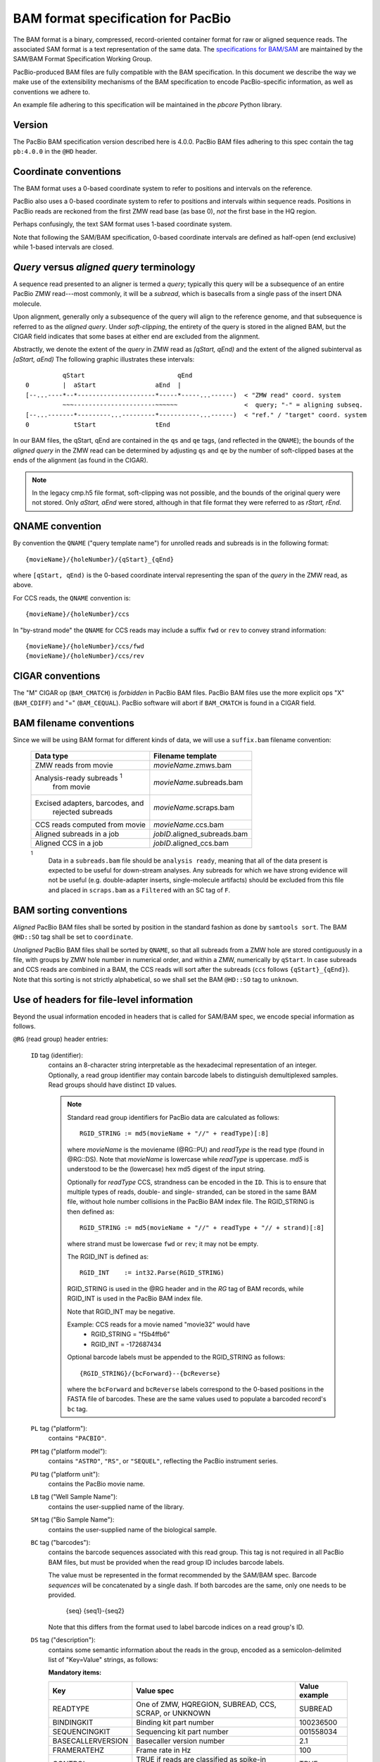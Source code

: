 ===================================
BAM format specification for PacBio
===================================

.. moduleauthor:: David Alexander, Marcus Kinsella, Derek Barnett,
                  Armin Toepfer, Brett Bowman

The BAM format is a binary, compressed, record-oriented container
format for raw or aligned sequence reads.  The associated SAM format
is a text representation of the same data.  The `specifications for
BAM/SAM`_ are maintained by the SAM/BAM Format Specification Working
Group.

PacBio-produced BAM files are fully compatible with the BAM
specification.  In this document we describe the way we make use of
the extensibility mechanisms of the BAM specification to encode
PacBio-specific information, as well as conventions we adhere to.

An example file adhering to this specification will be maintained in
the *pbcore* Python library.


Version
=======

The PacBio BAM specification version described here is 4.0.0. PacBio
BAM files adhering to this spec contain the tag ``pb:4.0.0`` in the
``@HD`` header.


Coordinate conventions
======================

The BAM format uses a 0-based coordinate system to refer to positions
and intervals on the reference.

PacBio also uses a 0-based coordinate system to refer to positions and
intervals within sequence reads.  Positions in PacBio reads are
reckoned from the first ZMW read base (as base 0), *not* the
first base in the HQ region.

Perhaps confusingly, the text SAM format uses 1-based coordinate
system.

Note that following the SAM/BAM specification, 0-based coordinate
intervals are defined as half-open (end exclusive) while 1-based
intervals are closed.

.. raw:: latex

         \newpage

*Query* versus *aligned query* terminology
==========================================

A sequence read presented to an aligner is termed a *query*; typically
this query will be a subsequence of an entire PacBio ZMW
read---most commonly, it will be a *subread*, which is basecalls from
a single pass of the insert DNA molecule.

Upon alignment, generally only a subsequence of the query will align
to the reference genome, and that subsequence is referred to as the
*aligned query*.  Under *soft-clipping*, the entirety of the query is
stored in the aligned BAM, but the CIGAR field indicates that some
bases at either end are excluded from the alignment.

Abstractly, we denote the extent of the *query* in ZMW read as
`[qStart, qEnd)` and the extent of the aligned subinterval as `[aStart, aEnd)`
The following graphic illustrates these intervals::

              qStart                         qEnd
    0         |  aStart                aEnd  |
    [--...----*--*---------------------*-----*-----...------)  < "ZMW read" coord. system
              ~~~----------------------~~~~~~                  <  query; "-" = aligning subseq.
    [--...-------*---------...---------*-----------...------)  < "ref." / "target" coord. system
    0            tStart                tEnd


In our BAM files, the qStart, qEnd are contained in the ``qs`` and
``qe`` tags, (and reflected in the ``QNAME``); the bounds of the
*aligned query* in the ZMW read can be determined by adjusting
``qs`` and ``qe`` by the number of soft-clipped bases at the ends of
the alignment (as found in the CIGAR).

.. note::
   In the legacy cmp.h5 file format, soft-clipping was not possible,
   and the bounds of the original query were not stored.  Only
   `aStart, aEnd` were stored, although in that file format they were
   referred to as `rStart, rEnd`.


QNAME convention
================

By convention the ``QNAME`` ("query template name") for unrolled reads
and subreads is in the following format::

   {movieName}/{holeNumber}/{qStart}_{qEnd}

where ``[qStart, qEnd)`` is the 0-based coordinate interval
representing the span of the *query* in the ZMW read, as above.

For CCS reads, the ``QNAME`` convention is::

  {movieName}/{holeNumber}/ccs

In "by-strand mode" the ``QNAME`` for CCS reads may include a suffix ``fwd`` or
``rev`` to convey strand information::

  {movieName}/{holeNumber}/ccs/fwd
  {movieName}/{holeNumber}/ccs/rev


CIGAR conventions
=================

The "M" CIGAR op (``BAM_CMATCH``) is *forbidden* in PacBio BAM files.
PacBio BAM files use the more explicit ops "X" (``BAM_CDIFF``) and "="
(``BAM_CEQUAL``).  PacBio software will abort if ``BAM_CMATCH`` is
found in a CIGAR field.


BAM filename conventions
========================

Since we will be using BAM format for different kinds of data, we will
use a ``suffix.bam`` filename convention:

  +------------------------------------+------------------------------+
  | Data type                          | Filename template            |
  +====================================+==============================+
  | ZMW reads from movie               | *movieName*.zmws.bam         |
  +------------------------------------+------------------------------+
  | Analysis-ready subreads :sup:`1`   | *movieName*.subreads.bam     |
  |  from movie                        |                              |
  +------------------------------------+------------------------------+
  | Excised adapters, barcodes, and    | *movieName*.scraps.bam       |
  |  rejected subreads                 |                              |
  +------------------------------------+------------------------------+
  | CCS reads computed from movie      | *movieName*.ccs.bam          |
  +------------------------------------+------------------------------+
  | Aligned subreads in a job          | *jobID*.aligned_subreads.bam |
  +------------------------------------+------------------------------+
  | Aligned CCS in a job               | *jobID*.aligned_ccs.bam      |
  +------------------------------------+------------------------------+

  :sup:`1`
    Data in a ``subreads.bam`` file should be ``analysis ready``, meaning
    that all of the data present is expected to be useful for down-stream
    analyses.  Any subreads for which we have strong evidence will not
    be useful (e.g. double-adapter inserts, single-molecule artifacts)
    should be excluded from this file and placed in ``scraps.bam`` as
    a ``Filtered`` with an SC tag of ``F``.

BAM sorting conventions
=======================

*Aligned* PacBio BAM files shall be sorted by position in the standard
fashion as done by ``samtools sort``.  The BAM ``@HD::SO`` tag shall
be set to ``coordinate``.

*Unaligned* PacBio BAM files shall be sorted by ``QNAME``, so that all
subreads from a ZMW hole are stored contiguously in a file, with
groups by ZMW hole number in numerical order, and within a ZMW,
numerically by ``qStart``.  In case subreads and CCS reads are
combined in a BAM, the CCS reads will sort after the subreads (``ccs``
follows ``{qStart}_{qEnd}``). Note that this sorting is not strictly
alphabetical, so we shall set the BAM ``@HD::SO`` tag to ``unknown``.


Use of headers for file-level information
=========================================

Beyond the usual information encoded in headers that is called for
SAM/BAM spec, we encode special information as follows.


``@RG`` (read group) header entries:

  ``ID`` tag (identifier):
      contains an 8-character string interpretable as the hexadecimal
      representation of an integer.  Optionally, a read group identifier may
      contain barcode labels to distinguish demultiplexed samples. Read groups
      should have distinct ``ID`` values.

      .. note::
         Standard read group identifiers for PacBio data are calculated as
         follows::

           RGID_STRING := md5(movieName + "//" + readType)[:8]

         where `movieName` is the moviename (@RG::PU) and `readType`
         is the read type (found in @RG::DS).  Note that `movieName`
         is lowercase while `readType` is uppercase.  `md5` is
         understood to be the (lowercase) hex md5 digest of the input
         string.

         Optionally for `readType` CCS, strandness can be encoded in the ``ID``.
         This is to ensure that multiple types of reads, double- and single-
         stranded, can be stored in the same BAM file, without hole number
         collisions in the PacBio BAM index file.
         The RGID_STRING is then defined as::

           RGID_STRING := md5(movieName + "//" + readType + "// + strand)[:8]

         where strand must be lowercase ``fwd`` or ``rev``; it may not be empty.

         The RGID_INT is defined as::

           RGID_INT    := int32.Parse(RGID_STRING)

         RGID_STRING is used in the @RG header and in the `RG` tag of
         BAM records, while RGID_INT is used in the PacBio BAM index
         file.

         Note that RGID_INT may be negative.

         Example: CCS reads for a movie named "movie32" would have
             - RGID_STRING = "f5b4ffb6"
             - RGID_INT    = -172687434

         Optional barcode labels must be appended to the RGID_STRING as
         follows::

           {RGID_STRING}/{bcForward}--{bcReverse}

         where the ``bcForward`` and ``bcReverse`` labels correspond to the
         0-based positions in the FASTA file of barcodes. These are the same
         values used to populate a barcoded record's ``bc`` tag.

  ``PL`` tag ("platform"):
      contains ``"PACBIO"``.

  ``PM`` tag ("platform model"):
      contains ``"ASTRO"``, ``"RS"``, or ``"SEQUEL"``, reflecting the
      PacBio instrument series.

  ``PU`` tag ("platform unit"):
      contains the PacBio movie name.

  ``LB`` tag ("Well Sample Name"):
      contains the user-supplied name of the library.

  ``SM`` tag ("Bio Sample Name"):
      contains the user-supplied name of the biological sample.

  ``BC`` tag ("barcodes"):
      contains the barcode sequences associated with this read group. This tag
      is not required in all PacBio BAM files, but must be provided when the
      read group ID includes barcode labels.

      The value must be represented in the format recommended by the SAM/BAM
      spec. Barcode *sequences* will be concatenated by a single dash. If both
      barcodes are the same, only one needs to be provided.

        {seq}
        {seq1}-{seq2}

      Note that this differs from the format used to label barcode indices on
      a read group's ID.

  ``DS`` tag ("description"):
      contains some semantic information about the reads in the group,
      encoded as a semicolon-delimited list of "Key=Value" strings, as
      follows:

      **Mandatory items:**

      .. tabularcolumns:: |l|p{5cm}|l|

      +-------------------+----------------------------------------+----------------+
      | Key               | Value spec                             | Value example  |
      +===================+========================================+================+
      | READTYPE          | One of ZMW, HQREGION,                  | SUBREAD        |
      |                   | SUBREAD, CCS, SCRAP, or UNKNOWN        |                |
      +-------------------+----------------------------------------+----------------+
      | BINDINGKIT        | Binding kit part number                | 100236500      |
      +-------------------+----------------------------------------+----------------+
      | SEQUENCINGKIT     | Sequencing kit part number             | 001558034      |
      +-------------------+----------------------------------------+----------------+
      | BASECALLERVERSION | Basecaller version number              | 2.1            |
      +-------------------+----------------------------------------+----------------+
      | FRAMERATEHZ       | Frame rate in Hz                       | 100            |
      +-------------------+----------------------------------------+----------------+
      | CONTROL           | TRUE if reads are classified as        | TRUE           |
      |                   | spike-in controls, otherwise CONTROL   |                |
      |                   | key is absent                          |                |
      +-------------------+----------------------------------------+----------------+

      .. note::

         The READTYPE values encountered in secondary analysis will be
         limited to SUBREAD and CCS.  The remaining READTYPE values
         will only be encountered in intermediate steps before
         secondary analysis.

      **Base feature manifest---absent item  means feature absent from reads:**


      +---------------------+-----------------------------------------+----------------+
      | Key                 | Value spec                              | Value example  |
      +=====================+=========================================+================+
      | DeletionQV          | Name of tag used for DeletionQV         | dq             |
      +---------------------+-----------------------------------------+----------------+
      | DeletionTag         | Name of tag used for DeletionTag        | dt             |
      +---------------------+-----------------------------------------+----------------+
      | InsertionQV         | Name of tag used for InsertionQV        | iq             |
      +---------------------+-----------------------------------------+----------------+
      | MergeQV             | Name of tag used for MergeQV            | mq             |
      +---------------------+-----------------------------------------+----------------+
      | SubstitutionQV      | Name of tag used for SubstitutionQV     | sq             |
      +---------------------+-----------------------------------------+----------------+
      | SubstitutionTag     | Name of tag used for SubstitutionTag    | st             |
      +---------------------+-----------------------------------------+----------------+
      | Ipd:Frames          | Name of tag used for IPD, in raw frame  | ip             |
      |                     | count.                                  |                |
      +---------------------+-----------------------------------------+----------------+
      | Ipd:CodecV1         | Name of tag used for IPD, compressed    | ip             |
      |                     | according to Codec V1.                  |                |
      +---------------------+-----------------------------------------+----------------+
      | PulseWidth:Frames   | Name of tag used for PulseWidth, in raw | pw             |
      |                     | frame count.                            |                |
      +---------------------+-----------------------------------------+----------------+
      | PulseWidth:CodecV1  | Name of tag used for PulseWidth,        | pw             |
      |                     | compressed according to Codec V1.       |                |
      +---------------------+-----------------------------------------+----------------+


      **Optional items:**

      .. note::

         These items are optional if there are no "bc" tags in the reads
         belonging to this read-group, otherwise they are mandatory.

      +---------------------+-----------------------------------------+----------------------------------+
      | Key                 | Value spec                              | Value example                    |
      +=====================+=========================================+==================================+
      | BarcodeFile         | Name of the Fasta file containing the   | pacbio_384_barcodes.fasta        |
      |                     | sequences of the barcodes used          |                                  |
      +---------------------+-----------------------------------------+----------------------------------+
      | BarcodeHash         | The MD5 hash of the contents of the     | 0a294bb959fc6c766967fc8beeb4d88d |
      |                     | barcoding sequence file, as generated   |                                  |
      |                     | by the *md5sum* commandline tool        |                                  |
      +---------------------+-----------------------------------------+----------------------------------+
      | BarcodeCount        | The number of barcode sequences in the  | 384                              |
      |                     | Barcode File                            |                                  |
      +---------------------+-----------------------------------------+----------------------------------+
      | BarcodeMode         | Experimental design of the barcodes     | Symmetric                        |
      |                     | Must be Symmetric/Asymmetric/Tailed or  |                                  |
      |                     | None                                    |                                  |
      +---------------------+-----------------------------------------+----------------------------------+
      | BarcodeQuality      | The type of value encoded by the bq tag | Probability                      |
      |                     | Must be Score/Probability/None          |                                  |
      +---------------------+-----------------------------------------+----------------------------------+



Use of read tags for per-read information
=========================================

  +-----------+------------+------------------------------------------------------------------+
  | **Tag**   | **Type**   | **Description**                                                  |
  +===========+============+==================================================================+
  | qs        | i          | 0-based start of query in the ZMW read (absent in CCS)           |
  +-----------+------------+------------------------------------------------------------------+
  | qe        | i          | 0-based end of query in the ZMW read (absent in CCS)             |
  +-----------+------------+------------------------------------------------------------------+
  | ws        | i          | Start of first base of the query ('qs') in approximate raw       |
  |           |            | frame count since start of movie. For a CCS read,                |
  |           |            | the start of the first base of the first incorporated subread.   |
  +-----------+------------+------------------------------------------------------------------+
  | we        | i          | Start of last base of the query ('qe - 1') in approximate raw    |
  |           |            | frame count since start of movie. For a CCS read,                |
  |           |            | the start of the last base of the last incorporated subread.     |
  +-----------+------------+------------------------------------------------------------------+
  | zm        | i          | ZMW hole number                                                  |
  +-----------+------------+------------------------------------------------------------------+
  | np        | i          | NumPasses (1 for subreads, variable for CCS---encodes number of  |
  |           |            | *complete* passes of the insert)                                 |
  +-----------+------------+------------------------------------------------------------------+
  | ec        | f          | Effective coverage for CCS reads, the average subread coverage   |
  |           |            | across all windows (only present in CCS reads)                   |
  +-----------+------------+------------------------------------------------------------------+
  | rq        | f          | Float in [0, 1] encoding expected accuracy                       |
  +-----------+------------+------------------------------------------------------------------+
  | sn        | B,f        | 4 floats for the average signal-to-noise ratio of A, C, G, and T |
  |           |            | (in that order) over the HQRegion                                |
  +-----------+------------+------------------------------------------------------------------+



Use of read tags for per-read-base information
==============================================

The following read tags encode features measured/calculated
per-basecall.  Unlike ``SEQ`` and ``QUAL``, aligners will not orient
these tags.  They will be maintained in *native* orientation (in the
same order and sense as collected from the instrument) even if the
read record has been aligned to the reverse strand.


  +-----------+---------------+----------------------------------------------------+
  | **Tag**   | **Type**      |**Description**                                     |
  +===========+===============+====================================================+
  | dq        | Z             | DeletionQV                                         |
  +-----------+---------------+----------------------------------------------------+
  | dt        | Z             | DeletionTag                                        |
  +-----------+---------------+----------------------------------------------------+
  | iq        | Z             | InsertionQV                                        |
  +-----------+---------------+----------------------------------------------------+
  | mq        | Z             | MergeQV                                            |
  +-----------+---------------+----------------------------------------------------+
  | sq        | Z             | SubstitutionQV                                     |
  +-----------+---------------+----------------------------------------------------+
  | st        | Z             | SubstitutionTag                                    |
  +-----------+---------------+----------------------------------------------------+
  | ip        | B,C *or* B,S  | IPD (raw frames or codec V1)                       |
  +-----------+---------------+----------------------------------------------------+
  | pw        | B,C *or* B,S  | PulseWidth (raw frames or codec V1)                |
  +-----------+---------------+----------------------------------------------------+


Notes:

- QV metrics are ASCII+33 encoded as strings
- *DeletionTag* and *SubstitutionTag* represent alternate basecalls,
  or "N" when there is no alternate basecall available.  In other
  words, they are strings over the alphabet "ACGTN".
- The IPD (interpulse duration) value associated with a base is the number of
  frames *preceding* its incorporation, while the PW (pulse width) is the
  number of frames during its incorporation.
- Encoding of kinetics features (``ip``, ``pw``) is described below.


Use of read tags for HiFi per-read-base kinetic information
===========================================================

The following read tags contain averaged kinetic information (IPD/PulseWidth)
from subreads when applying CCS to generate HiFi reads. These are computed
and stored independently for both orientations of the insert. Forward is
defined & stored with respect to the orientation represented in ``SEQ`` and is
considered to be the native orientation. Reverse tags are stored in the opposite
direction, e.g. from the last base to the first. As with other PacBio-specific
tags, aligners will not re-orient these fields.


  +-----------+---------------+----------------------------------------------------+
  | **Tag**   | **Type**      |**Description**                                     |
  +===========+===============+====================================================+
  | fi        | B,C           | Forward IPD (codec V1)                             |
  +-----------+---------------+----------------------------------------------------+
  | ri        | B,C           | Reverse IPD (codec V1)                             |
  +-----------+---------------+----------------------------------------------------+
  | fp        | B,C           | Forward PulseWidth (codec V1)                      |
  +-----------+---------------+----------------------------------------------------+
  | rp        | B,C           | Reverse PulseWidth (codec V1)                      |
  +-----------+---------------+----------------------------------------------------+
  | fn        | i             | Forward number of complete passes (zero or more)   |
  +-----------+---------------+----------------------------------------------------+
  | rn        | i             | Reverse number of complete passes (zero or more)   |
  +-----------+---------------+----------------------------------------------------+

The following clipping example illustrates the coordinate system for these tags,
shown as stored in the BAM file::

  --------
  Original
  --------

      SEQ:  A   A   C   C   G   T   T   A   G   C
    fi/fp: f0, f1, f2, f3, f4, f5, f6, f7, f8, f9
    ri/rp: r9, r8, r7, r6, r5, r4, r3, r2, r1, r0

  -----------------
  Clipped to [1, 4)
  -----------------

      SEQ:  A   C   C
    fi/fp: f1, f2, f3
    ri/rp: r3, r2, r1

Notes:

- When CCS filtering is disabled, no averaging occurs with ZMWs that don't
  have enough passes to generate HiFi reads. Instead, the pw/ip values are
  passed as is from a representative subread.
- Minor cases exist where a certain orientation may get filtered out entirely
  from a ZMW, preventing valid values from being passed for that record. In
  these cases, empty lists will be passed for the respective record/orientation
  and number of passes will be set to zero.
- Flanking zeroes in kinetics arrays should be ignored for the respective strand.
  For instance, when ``SEQ`` is ``AAACGCGTTT`` and ``fp:B:C,0,0,0,3,4,5,6,0,0,0``,
  then any downstream application should only use ``CGCG`` in its analysis, and
  ignore the ``AAA`` and ``TTT`` stretches.


Use of read tags for per-read-base base modifications
=====================================================

The following read tags encode base modification information. Base modifications are 
encoded according to the `SAM tags specifications`_ and any conflict is unintentional.


  +-----------+---------------+----------------------------------------------------+
  | **Tag**   | **Type**      |**Description**                                     |
  +===========+===============+====================================================+
  | Mm        | Z             | Base modifications / methylation                   |
  +-----------+---------------+----------------------------------------------------+
  | Ml        | B,C           | Base modification probabilities                    |
  +-----------+---------------+----------------------------------------------------+


Notes:

- For informational purposes only: The continuous probability range of 0.0 to 1.0 is 
  remapped to the discrete integers 0 to 255 inclusively in the ``Ml`` tag. 
  The probability range corresponding to an integer *N* is *N/256* to *(N + 1)/256*.


How to annotate scrap reads
===========================

Reads that belong to a read group with READTYPE=SCRAP have to be annotated
in a hierarchical fashion:

1) Classification with tag *sz* occurs on a per ZMW level, distinguishing
   between spike-in controls, sentinels of the basecaller, malformed ZMWs,
   and user-defined templates.
2) A region-wise annotation with tag *sc* to label adapters, barcodes,
   low-quality regions, and filtered subreads.

  +-----------+---------------+-----------------------------------------+
  | **Tag**   | **Type**      |**Description**                          |
  +===========+===============+=========================================+
  | sz        | A             | ZMW classification annotation, one of   |
  |           |               | N:=Normal, C:=Control, M:=Malformed,    |
  |           |               | or S:=Sentinel :sup:`1`                 |
  +-----------+---------------+-----------------------------------------+
  | sc        | A             | Scrap region-type annotation, one of    |
  |           |               | A:=Adapter, B:=Barcode, L:=LQRegion,    |
  |           |               | or F:=Filtered :sup:`2`                 |
  +-----------+---------------+-----------------------------------------+

  :sup:`1`
    reads in the subreads/hqregions/zmws.bam file are implicitly
    marked as Normal, as they stem from user-defined templates.

  :sup:`2`
    sc tags 'A', 'B', and 'L' denote specific classes of non-subread data,
    whereas the 'F' tag is reserved for subreads that are undesirable for
    downstream analysis, e.g., being artifactual or too short.

QUAL
====

The ``QUAL`` field in BAM alignments is intended to reflect the
reliability of a basecall, using the Phred-encoding convention, as
described in the `SAM spec`__.

Both CCS and raw read BAM files respect this convention; historically,
and for the present moment, the encoded probability reflects the
confidence of a basecall against alternatives including substitution,
deletion, and insertion.

*We expect that more details will follow here in a later spec revision.*

__ `specifications for BAM/SAM`


Subread local context
=====================

Some algorithms can make use of knowledge that a subread was flanked
on both sides by adapter or barcode hits, or that the subread was in
one orientation or the other (as can be deduced when asymmetric
adapters or barcodes are used).

To facilitate such algorithms, we furnish the ``cx`` bitmask tag for
subread records.  The ``cx`` value is calculated by binary OR-ing
together values from this flags enum::

  enum LocalContextFlags
  {
      ADAPTER_BEFORE     = 1,
      ADAPTER_AFTER      = 2,
      BARCODE_BEFORE     = 4,
      BARCODE_AFTER      = 8,
      FORWARD_PASS       = 16,
      REVERSE_PASS       = 32,
      ADAPTER_BEFORE_BAD = 64,
      ADAPTER_AFTER_BAD  = 128
  };

Orientation of a subread (designated by one of the mutually
exclusive ``FORWARD_PASS`` or ``REVERSE_PASS`` bits) can be reckoned
only if either the adapters or barcode design is asymmetric,
otherwise these flags must be left unset.  The convention for what
is considered a "forward" or "reverse" pass is determined by a
per-ZMW convention, defining one element of the asymmetric
barcode/adapter pair as the "front" and the other as the "back".  It
is up to tools producing the BAM to determine whether to use
adapters or barcodes to reckon the orientation, but if pass
directions cannot be confidently and consistently assessed for the
subreads from a ZMW, neither orientation flag should be set. Tools
consuming the BAM should be aware that orientation information may
be unavailable for subreads in a ZMW, but if is available for any
subread in the ZMW, it will be available for all subreads in the
ZMW.

The ``ADAPTER_*`` and ``BARCODE_*`` flags reflect whether the
subread is flanked by adapters or barcodes at the ends.

The ``ADAPTER_BEFORE_BAD`` and ``ADAPTER_AFTER_BAD`` flags indicate
that one or both adapters flanking this subread do not align to the
adapter reference sequence(s). The adapter on this flank could be missing
from the pbell molecule, or obscured by a local decrease in accuracy.
Likewise, some nearby barcode or insert bases may be missing or
obscured. ``ADAPTER_*_BAD`` flags can not be set unless the
corresponding ``ADAPTER_*`` flag is set.

This tag is mandatory for subread records, but will be absent from
non-subread records (scraps, ZMW read, CCS read, etc.)


  +-----------+---------------+----------------------------------------------------+
  | **Tag**   | **Type**      |**Description**                                     |
  +===========+===============+====================================================+
  | cx        | i             | Subread local context Flags                        |
  +-----------+---------------+----------------------------------------------------+


Barcode analysis
================

In multiplexed workflows, we record per-subread tags representing the
barcode call and a score representing the confidence of that call.
The actual data used to inform the barcode calls---the barcode
sequences and associated pulse features---will be retained in the
associated ``scraps.bam`` file.

  +-----------+---------------+----------------------------------------------------+
  | **Tag**   | **Type**      |**Description**                                     |
  +===========+===============+====================================================+
  | bc        | B,S           | Barcode Calls (per-ZMW)                            |
  +-----------+---------------+----------------------------------------------------+
  | bq        | i             | Barcode Quality (per-ZMW)                          |
  +-----------+---------------+----------------------------------------------------+

- Both the ``bc`` and ``bq`` tags are calculated ``per-ZMW``, so every
  subread belonging to a given ZMW should share identical ``bc`` and
  ``bq`` values.  The tags are also inter-depedent, so if a subread
  has the ``bc`` tag, it must also have a ``bq`` tag and vise-versa.
  If the tags are present for any subread in a ZMW, they must be present
  for all of them.  In the absence of barcodes, both the ``bc`` and
  ``bq`` tags will be absent

- The ``bc`` tag contains the *barcode call*, a ``uint16[2]``
  representing the inferred forward and reverse barcodes sequences (as
  determined by their ordering in the Barcode FASTA), or more
  succinctly, it contains the integer pair :math:`B_F, B_R`.  Integer
  codes represent 0-based position in the FASTA file of barcodes.

- The integer (``int``) ``bq`` tag contains the barcode call confidence.
  If the ``BarcodeQuality`` element of the header is set to ``Score``,
  then the tag represents the mean normalized sum of the calculated
  Smith-Waterman scores that support the call in the ``bc`` tag across all
  subreads. For each barcode, the sum of the Smith-Waterman score is normalized
  by the length of the barcode times the match score, then multiplied by 100
  and rounded; this provides an integer value between 0 - 100.
  On the other hand, if the value of the header-tag is ``Probability`` instead,
  then the tag value is a the Phred-scaled posterior probability that the
  barcode call in ``bc`` is correct.
  In both cases, the value will never exceed the ``int8`` range, but for
  backward-compatibility reasons we keep the BAM ``bq`` as ``int``.
  This contract allows the PBI to store ``bq`` as a much smaller ``int8``.

The following (optional) tags describe clipped barcode sequences:

  +-----------+---------------+-------------------------------------------------------+
  | **Tag**   | **Type**      | **Description**                                       |
  +===========+===============+=======================================================+
  | bl        | Z             | Barcode sequence clipped from leading end             |
  +-----------+---------------+-------------------------------------------------------+
  | bt        | Z             | Barcode sequence clipped from trailing end            |
  +-----------+---------------+-------------------------------------------------------+
  | ql        | Z             | Qualities of barcode bases clipped from leading end,  |
  |           |               | stored as a FASTQ string                              |
  +-----------+---------------+-------------------------------------------------------+
  | qt        | Z             | Qualities of barcode bases clipped from trailing end, |
  |           |               | stored as a FASTQ string                              |
  +-----------+---------------+-------------------------------------------------------+
  | bx        | B,i           | Pair of clipped barcode sequence lengths              |
  +-----------+---------------+-------------------------------------------------------+


Barcode information will follow the same convention in CCS output
(``ccs.bam`` files).

Examples (subreads)
-------------------

.. tabularcolumns:: |l|p{1.5cm}|p{1.5cm}|p{4cm}|

+--------------------------+-----------+----------+---------------------+
|Scenario                  | ``bc``    |  ``bq``  | ``cx``              |
+==========================+===========+==========+=====================+
| No barcodes, end-to-end, | *absent*  | *absent* | ``1|2 = 3``         |
| unknown orientation      |           |          |                     |
+--------------------------+-----------+----------+---------------------+
| Asymmetric barcodes,     | { 1, 37 } |   35     | ``1|2|4|8|16 = 31`` |
| end-to-end, forward pass |           |          |                     |
+--------------------------+-----------+----------+---------------------+
| Symmetric barcodes,      | { 8, 8 }  |   33     |  ``1|2|4|8 = 15``   |
| end-to end               |           |          |                     |
+--------------------------+-----------+----------+---------------------+
| Barcoded, HQ region      | { 8, 8 }  |   33     | ``1|4 = 5``         |
| terminates before second |           |          |                     |
| barcode; unknown         |           |          |                     |
| orientation              |           |          |                     |
+--------------------------+-----------+----------+---------------------+



Alignment: the contract for a mapper
====================================

An aligner is expected to accept BAM input and produce aligned BAM
output, where each aligned BAM record in the output preserves intact
all tags present in the original record.  The aligner should not
attempt to orient or complement any of the tags.

(Note that this contrasts with the handling of `SEQ` and `QUAL`, which
are mandated by the BAM/SAM specification to be (respectively)
reverse-complemented, and reversed, for reverse strand alignments.)


Alignment: soft-clipping
========================

In the standard production configuration, PacBio's aligners will be
used to align either subreads or CCS reads.  In either case, we will
use *soft clipping* to preserve the unaligned bases at either end of
the query in the aligned BAM file.


Encoding of kinetics pulse features
===================================

Interpulse duration (IPD) and pulsewidth are measured in frames;
natively they are recorded as a ``uint16`` per pulse/base event.  They
may be encoded in BAM read tags in one of two fashions:

  - losslessly as an array of ``uint16``; necessary for PacBio-internal
    applications but entails greater disk space usage.

  - lossy 8-bit compression stored as a ``uint8`` array, following the
    codec specified below ("codec V1").  Provides a substantial
    disk-space savings without affecting important production use
    cases (base modification detection).

In the default production instrument configuration, the lossy encoding
will be used.  The instrument can be switched into a mode
(PacBio-internal mode) where it will emit the full lossless kinetic
features.

The lossy encoding for IPD and pulsewidth values into the available 256
codepoints is as follows (**codec v1**):

  +---------------------+-----------------+
  | Frames              | Encoding        |
  +---------------------+-----------------+
  | 0 .. 63             | 0, 1, .. 63     |
  +---------------------+-----------------+
  | 64, 66, .. 190      | 64, 65, .. 127  |
  +---------------------+-----------------+
  | 192, 196 .. 444     | 128, 129 .. 191 |
  +---------------------+-----------------+
  | 448, 456, .. 952    | 192, 193 .. 255 |
  +---------------------+-----------------+

In other words, we use the first 64 codepoints to encode frame counts
at single frame resolution, the next 64 to encode the frame counts at
two-frame resolution, and so on.  Durations exceeding 952 frames are
capped at 952.  Durations not enumerated in "Frames" above are rounded
to the nearest enumerated duration then encoded.  For example, a
duration of 194 frames would round to 196 and then be encoded as
codepoint 129.

This encoding has the following features, considered essential for
internal analysis use cases:

- *Exact* frame-level resolution for small durations (up to 64 frames)
- Maximal representable duration is 9.52 seconds (at 100fps), which is
  reasonably far into the tail of the distributions of these metrics.
  Analyses of "pausing" phenomena may still need to account for this
  censoring.

A reference implementation of this encoding/decoding scheme can be
found in `pbcore`.


Unresolved issues
=================

- Need to move from strings to proper array types for QVs
- '/' preferable to ':' in "IPD:CodecV1"
- Desire for spec for shorter movienames, especially if these are
  ending up in QNAMEs.

.. _specifications for BAM/SAM: http://samtools.github.io/hts-specs/SAMv1.pdf
.. _SAM tags specifications: http://samtools.github.io/hts-specs/SAMtags.pdf
